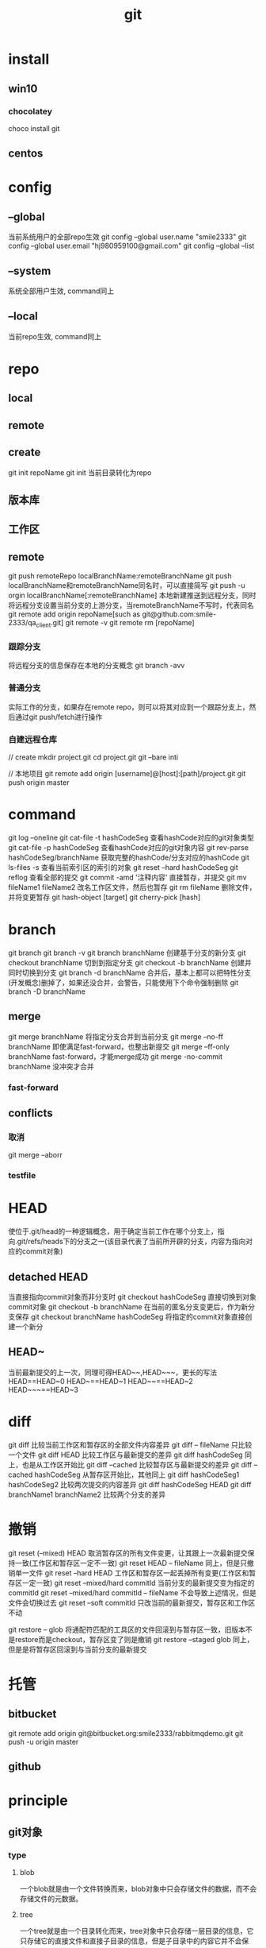 #+TITLE: git
#+STARTUP: indent
* install
** win10
*** chocolatey
choco install git
** centos
* config
** --global
当前系统用户的全部repo生效
git config --global user.name "smile2333"
git config --global user.email "hj980959100@gmail.com"
git config --global --list
** --system
系统全部用户生效, command同上
** --local
当前repo生效, command同上
* repo
** local
** remote
** create
git init repoName
git init 当前目录转化为repo
** 版本库
** 工作区
** remote
git push remoteRepo localBranchName:remoteBranchName
git push localBranchName和remoteBranchName同名时，可以直接简写
git push -u orgin localBranchName[:remoteBranchName] 本地新建推送到远程分支，同时将远程分支设置当前分支的上游分支，当remoteBranchName不写时，代表同名
git remote add origin repoName[such as git@github.com:smile-2333/qa_client.git]
git remote -v
git remote rm [repoName]
*** 跟踪分支
将远程分支的信息保存在本地的分支概念
git branch -avv
*** 普通分支
实际工作的分支，如果存在remote repo，则可以将其对应到一个跟踪分支上，然后通过git push/fetch进行操作
*** 自建远程仓库
// create
mkdir  project.git
cd  project.git
git  --bare inti

// 本地项目
git remote add origin [username]@[host]:[path]/project.git
git push origin master
* command
git log --oneline
git cat-file -t hashCodeSeg 查看hashCode对应的git对象类型
git cat-file -p hashCodeSeg 查看hashCode对应的git对象内容
git rev-parse hashCodeSeg/branchName 获取完整的hashCode/分支对应的hashCode
git ls-files -s 查看当前索引区的索引的对象
git reset --hard hashCodeSeg
git reflog 查看全部的提交
git commit -amd '注释内容' 直接暂存，并提交
git mv fileName1 fileName2 改名工作区文件，然后也暂存
git rm fileName 删除文件，并将变更暂存
git hash-object [target]
git cherry-pick [hash]
* branch
git branch
git branch -v
git branch branchName 创建基于分支的新分支
git checkout branchName 切到到指定分支
git checkout -b branchName 创建并同时切换到分支
git branch -d branchName 合并后，基本上都可以把特性分支(开发概念)删掉了，如果还没合并，会警告，只能使用下个命令强制删除
git branch -D branchName
** merge
git merge branchName 将指定分支合并到当前分支
git merge --no-ff branchName 即使满足fast-forward，也整出新提交
git merge --ff-only branchName fast-forward，才能merge成功
git merge -no-commit branchName 没冲突才合并
*** fast-forward
** conflicts
*** 取消
git merge --aborr
*** testfile

* HEAD
使位于.git/head的一种逻辑概念，用于确定当前工作在哪个分支上，指向.git/refs/heads下的分支之一(该目录代表了当前所开辟的分支，内容为指向对应的commit对象)
** detached HEAD
当直接指向commit对象而非分支时
git checkout hashCodeSeg 直接切换到对象commit对象
git checkout -b branchName 在当前的匿名分支变更后，作为新分支保存
git checkout branchName hashCodeSeg 将指定的commit对象直接创建一个新分
** HEAD~
当前最新提交的上一次，同理可得HEAD~~,HEAD~~~，更长的写法
HEAD==HEAD~0
HEAD~==HEAD~1
HEAD~~==HEAD~2
HEAD~~~==HEAD~3
* diff
git diff 比较当前工作区和暂存区的全部文件内容差异
git diff -- fileName 只比较一个文件
git diff HEAD 比较工作区与最新提交的差异
git diff hashCodeSeg 同上，也是从工作区开始比
git diff --cached 比较暂存区与最新提交的差异
git diff --cached hashCodeSeg 从暂存区开始比，其他同上
git diff hashCodeSeg1 hashCodeSeg2 比较两次提交的内容差异
git diff hashCodeSeg HEAD
git diff branchName1 branchName2 比较两个分支的差异
* 撤销
git reset (--mixed) HEAD 取消暂存区的所有文件变更，让其跟上一次最新提交保持一致(工作区和暂存区一定不一致)
git reset HEAD -- fileName 同上，但是只撤销单一文件
git reset --hard HEAD 工作区和暂存区一起丢掉所有变更(工作区和暂存区一定一致)
git reset --mixed/hard commitId 当前分支的最新提交变为指定的commitId
git reset --mixed/hard commitId -- fileName 不会导致上述情况，但是文件会切换过去
git reset --soft commitId 只改当前的最新提交，暂存区和工作区不动

git restore -- glob 将通配符匹配的工具区的文件回滚到与暂存区一致，旧版本不是restore而是checkout，暂存区变了则是撤销
git restore --staged glob 同上，但是是将暂存区回滚到与当前分支的最新提交
* 托管
** bitbucket
git remote add origin git@bitbucket.org:smile2333/rabbitmqdemo.git
git push -u origin master
** github
* principle
** git对象
*** type
**** blob 
一个blob就是由一个文件转换而来，blob对象中只会存储文件的数据，而不会存储文件的元数据。
**** tree
一个tree就是由一个目录转化而来，tree对象中只会存储一层目录的信息，它只存储它的直接文件和直接子目录的信息，但是子目录中的内容它并不会保存。
**** commit 
一个commit就是一个我们所创建的提交，它指向了一个tree，这个tree保存了某一时刻项目根目录中的直接文件信息和直接目录信息，也就是说，这个tree会指向直接文件的blob对象，并且指向直接子目录的tree对象，子目录的tree对象又指向了子目录中直接文件的blob，以及子目录的直接子目录的tree，依此类推。
*** 哈希码
标识每个git对象
* genral
#+BEGIN_SRC bash
#剔除被误加入VCS的文件，-r递归
git rm -r --cached .gradle 

#统计代码增减数量
git log --author="huangjie" --pretty=tformat: --numstat | awk '{ add += $1; subs += $2; loc += $1 - $2 } END { printf "added lines: %s, removed lines: %s, total lines: %s\n", add, subs, loc }' -

# 全部统计
git log --format='%aN' | sort -u | while read name; do printf '%-14s\t' "$name"; git log --author="$name" --pretty=tformat: --numstat | awk '{add += $1; subs += $2; loc += $1 - $2} END {printf "added lines: %-15s removed lines: %-15s total lines: %-15s\r\n", add, subs, loc}' -; done

#统计实际代码行数，需要cloc插件
git ls-files | xargs cloc 

#+END_SRC
** local untrack file
git update-index --assume-unchanged build/conf/a.conf
git update-index --assume-unchanged build/conf/b.conf
git ls-files -v | grep -e "^[hsmrck]"
https://stackoverflow.com/questions/10879783/git-doesnt-ignore-2-specifically-named-files